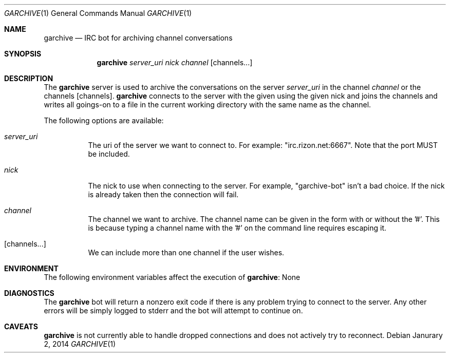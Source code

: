 .Dd Janurary 2, 2014
.Dt GARCHIVE 1
.Os
.Sh NAME
.Nm garchive
.Nd IRC bot for archiving channel conversations
.Sh SYNOPSIS
.Nm
.Ar server_uri
.Ar nick
.Ar channel
.Op channels...
.Sh DESCRIPTION
The
.Nm
server is used to archive the conversations on the server
.Ar server_uri
in the channel
.Ar channel
or the channels
.Op channels .
.Nm
connects to the server with the given using the given nick and joins the
channels and writes all goings-on to a file in the current working directory
with the same name as the channel.
.Pp
The following options are available:
.Bl -tag -width indent
.It Ar server_uri
The uri of the server we want to connect to. For example: "irc.rizon.net:6667". Note that the port MUST be included.
.It Ar nick
The nick to use when connecting to the server.
For example, "garchive-bot" isn't a bad choice.
If the nick is already taken
then the connection will fail.
.It Ar channel
The channel we want to archive. The channel name can be given in the form with
or without the '#'. This is because typing a channel name with the '#' on the
command line requires escaping it.
.It Op channels...
We can include more than one channel if the user wishes.
.Sh ENVIRONMENT
The following environment variables affect the execution of
.Nm :
None
.Sh DIAGNOSTICS
The
.Nm
bot will return a nonzero exit code if there is any problem trying to connect to
the server. Any other errors will be simply logged to stderr and the bot will
attempt to continue on.
.Sh CAVEATS
.Nm
is not currently able to handle dropped connections and does not actively try
to reconnect.
